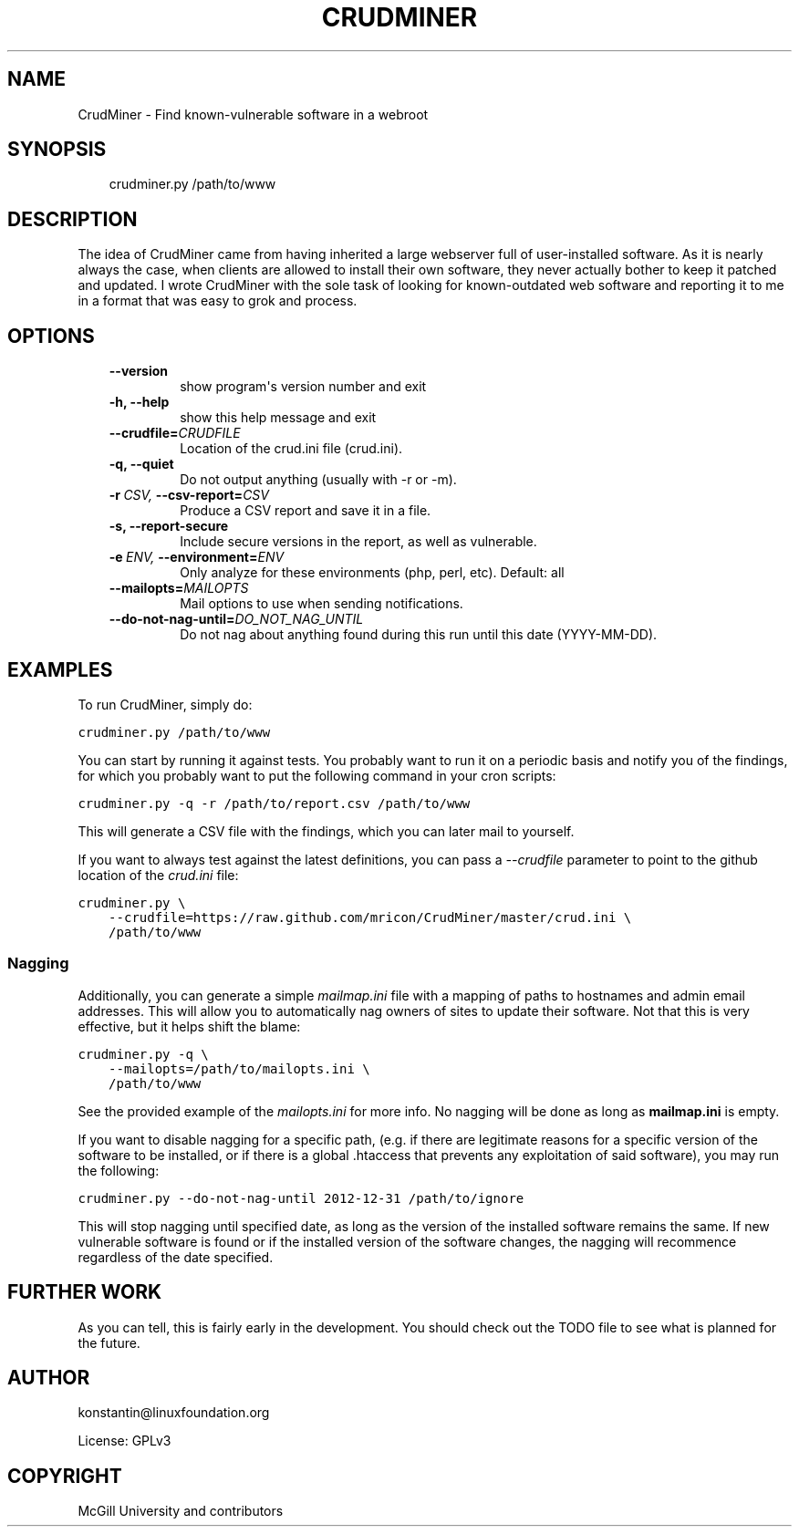 .\" Man page generated from reStructeredText.
.
.TH CRUDMINER  "2011-10-19" "0.4.0" ""
.SH NAME
CrudMiner \- Find known-vulnerable software in a webroot
.
.nr rst2man-indent-level 0
.
.de1 rstReportMargin
\\$1 \\n[an-margin]
level \\n[rst2man-indent-level]
level margin: \\n[rst2man-indent\\n[rst2man-indent-level]]
-
\\n[rst2man-indent0]
\\n[rst2man-indent1]
\\n[rst2man-indent2]
..
.de1 INDENT
.\" .rstReportMargin pre:
. RS \\$1
. nr rst2man-indent\\n[rst2man-indent-level] \\n[an-margin]
. nr rst2man-indent-level +1
.\" .rstReportMargin post:
..
.de UNINDENT
. RE
.\" indent \\n[an-margin]
.\" old: \\n[rst2man-indent\\n[rst2man-indent-level]]
.nr rst2man-indent-level -1
.\" new: \\n[rst2man-indent\\n[rst2man-indent-level]]
.in \\n[rst2man-indent\\n[rst2man-indent-level]]u
..
.SH SYNOPSIS
.INDENT 0.0
.INDENT 3.5
.sp
crudminer.py /path/to/www
.UNINDENT
.UNINDENT
.SH DESCRIPTION
.sp
The idea of CrudMiner came from having inherited a large webserver full
of user\-installed software. As it is nearly always the case, when
clients are allowed to install their own software, they never actually
bother to keep it patched and updated. I wrote CrudMiner with the sole
task of looking for known\-outdated web software and reporting it to me
in a format that was easy to grok and process.
.SH OPTIONS
.INDENT 0.0
.INDENT 3.5
.INDENT 0.0
.TP
.B \-\-version
.
show program\(aqs version number and exit
.TP
.B \-h,  \-\-help
.
show this help message and exit
.TP
.BI \-\-crudfile\fB= CRUDFILE
.
Location of the crud.ini file (crud.ini).
.TP
.B \-q,  \-\-quiet
.
Do not output anything (usually with \-r or \-m).
.TP
.BI \-r \ CSV, \ \-\-csv\-report\fB= CSV
.
Produce a CSV report and save it in a file.
.TP
.B \-s,  \-\-report\-secure
.
Include secure versions in the report, as well as
vulnerable.
.TP
.BI \-e \ ENV, \ \-\-environment\fB= ENV
.
Only analyze for these environments (php, perl, etc).
Default: all
.TP
.BI \-\-mailopts\fB= MAILOPTS
.
Mail options to use when sending notifications.
.TP
.BI \-\-do\-not\-nag\-until\fB= DO_NOT_NAG_UNTIL
.
Do not nag about anything found during this run until
this date (YYYY\-MM\-DD).
.UNINDENT
.UNINDENT
.UNINDENT
.SH EXAMPLES
.sp
To run CrudMiner, simply do:
.sp
.nf
.ft C
crudminer.py /path/to/www
.ft P
.fi
.sp
You can start by running it against tests. You probably want to run it
on a periodic basis and notify you of the findings, for which you
probably want to put the following command in your cron scripts:
.sp
.nf
.ft C
crudminer.py \-q \-r /path/to/report.csv /path/to/www
.ft P
.fi
.sp
This will generate a CSV file with the findings, which you can later
mail to yourself.
.sp
If you want to always test against the latest definitions, you can pass
a \fI\-\-crudfile\fP parameter to point to the github location of the
\fIcrud.ini\fP file:
.sp
.nf
.ft C
crudminer.py \e
    \-\-crudfile=https://raw.github.com/mricon/CrudMiner/master/crud.ini \e
    /path/to/www
.ft P
.fi
.SS Nagging
.sp
Additionally, you can generate a simple \fImailmap.ini\fP file with a
mapping of paths to hostnames and admin email addresses. This will allow
you to automatically nag owners of sites to update their software. Not
that this is very effective, but it helps shift the blame:
.sp
.nf
.ft C
crudminer.py \-q \e
    \-\-mailopts=/path/to/mailopts.ini \e
    /path/to/www
.ft P
.fi
.sp
See the provided example of the \fImailopts.ini\fP for more info. No nagging
will be done as long as \fBmailmap.ini\fP is empty.
.sp
If you want to disable nagging for a specific path, (e.g. if there are
legitimate reasons for a specific version of the software to be
installed, or if there is a global .htaccess that prevents any
exploitation of said software), you may run the following:
.sp
.nf
.ft C
crudminer.py \-\-do\-not\-nag\-until 2012\-12\-31 /path/to/ignore
.ft P
.fi
.sp
This will stop nagging until specified date, as long as the version of
the installed software remains the same. If new vulnerable software is
found or if the installed version of the software changes, the nagging
will recommence regardless of the date specified.
.SH FURTHER WORK
.sp
As you can tell, this is fairly early in the development. You should
check out the TODO file to see what is planned for the future.
.SH AUTHOR
konstantin@linuxfoundation.org

License: GPLv3
.SH COPYRIGHT
McGill University and contributors
.\" Generated by docutils manpage writer.
.\" 
.
